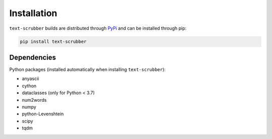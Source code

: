 Installation
============

``text-scrubber`` builds are distributed through PyPi_ and can be installed through pip:

.. code-block:: bash

    pip install text-scrubber

.. _PyPi: https://pypi.org/project/text-scrubber/


Dependencies
------------

Python packages (installed automatically when installing ``text-scrubber``):

- anyascii
- cython
- dataclasses (only for Python < 3.7)
- num2words
- numpy
- python-Levenshtein
- scipy
- tqdm
